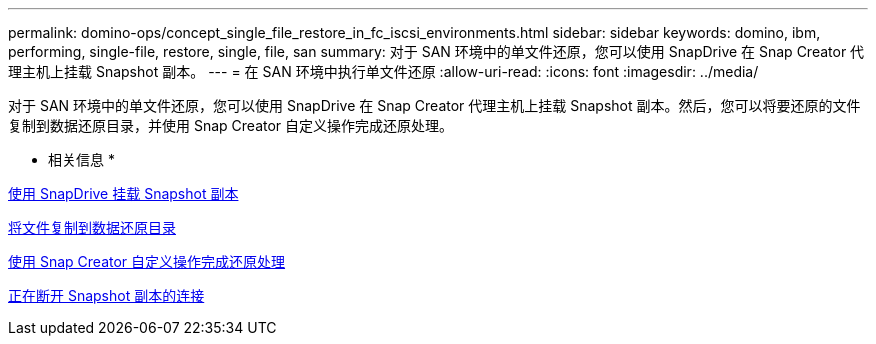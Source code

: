 ---
permalink: domino-ops/concept_single_file_restore_in_fc_iscsi_environments.html 
sidebar: sidebar 
keywords: domino, ibm, performing, single-file, restore, single, file, san 
summary: 对于 SAN 环境中的单文件还原，您可以使用 SnapDrive 在 Snap Creator 代理主机上挂载 Snapshot 副本。 
---
= 在 SAN 环境中执行单文件还原
:allow-uri-read: 
:icons: font
:imagesdir: ../media/


[role="lead"]
对于 SAN 环境中的单文件还原，您可以使用 SnapDrive 在 Snap Creator 代理主机上挂载 Snapshot 副本。然后，您可以将要还原的文件复制到数据还原目录，并使用 Snap Creator 自定义操作完成还原处理。

* 相关信息 *

xref:task_using_snapdrive_for_windows_to_mount_snapshot_copy.adoc[使用 SnapDrive 挂载 Snapshot 副本]

xref:task_copying_files_to_restore_location.adoc[将文件复制到数据还原目录]

xref:task_running_snap_creator_by_using_the_custom_action.adoc[使用 Snap Creator 自定义操作完成还原处理]

xref:task_disconnecting_snapshot_copy.adoc[正在断开 Snapshot 副本的连接]
